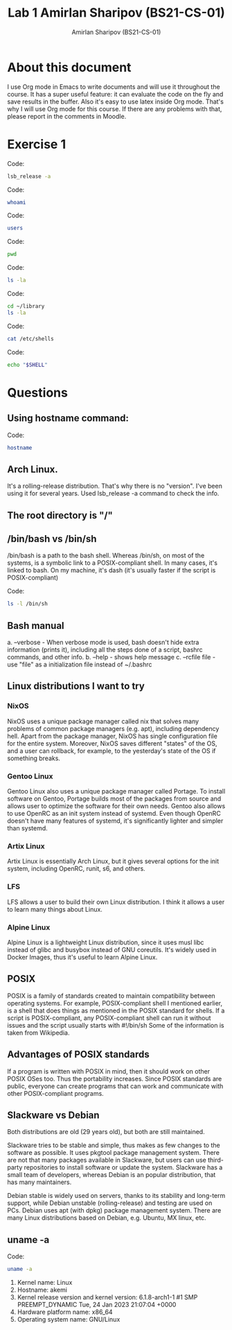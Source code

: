 #+title: Lab 1
#+title: Amirlan Sharipov (BS21-CS-01)
#+author: Amirlan Sharipov (BS21-CS-01)
#+PROPERTY: header-args :results verbatim :exports both
#+OPTIONS: ^:nil

* About this document
I use Org mode in Emacs to write documents and will use it throughout the course.
It has a super useful feature: it can evaluate the code on the fly and save results in the buffer.
Also it's easy to use latex inside Org mode. That's why I will use Org mode for this course.
If there are any problems with that, please report in the comments in Moodle.

* Exercise 1
Code:
#+begin_src bash
lsb_release -a
#+end_src

#+RESULTS:
: -e LSB Version:	n/a
: -e Distributor ID:	Arch
: -e Description:	Arch Linux
: -e Release:	rolling
: -e Codename:	n/a

Code:
#+begin_src bash
whoami
#+end_src

#+RESULTS:
: rinri

Code:
#+begin_src bash
users
#+end_src

#+RESULTS:
: rinri

Code:
#+begin_src bash
pwd
#+end_src

#+RESULTS:
: /home/rinri/edu/sna

Code:
#+begin_src bash
ls -la
#+end_src

#+RESULTS:
: total 224
: drwxr-xr-x  2 rinri users   4096 Feb  2 15:47 .
: drwxr-xr-x 25 rinri users   4096 Feb  2 14:13 ..
: -rw-r--r--  1 rinri users  19950 Feb  2 15:50 lab1.html
: -rw-r--r--  1 rinri users   6407 Feb  2 15:51 lab1.org
: -rw-r--r--  1 rinri users 190030 Feb  2 15:45 lab1.pdf

Code:
#+begin_src bash
cd ~/library
ls -la
#+end_src

#+RESULTS:
#+begin_example
total 17260
drwxr-xr-x   2 rinri users    4096 Jan  8 10:47 .
drwx--x---+ 74 rinri users    4096 Feb  2 16:07 ..
-rw-r--r--   1 rinri users 6556637 Jan  8 10:47 Andrew S. Tanenbaum - Modern Operating Systems.pdf
lrwxrwxrwx   1 rinri users      38 Aug  3  2022 cormen-algos.pdf -> /home/rinri/data/docs/cormen-algos.pdf
lrwxrwxrwx   1 rinri users      93 Aug  3  2022 genki -> /home/rinri/data/docs/Banno E., Ikeda Y., Ohno Y., Shinagawa Ch., Tokashiki K. - Genki - 2020
-rw-r--r--   1 rinri users  213363 Jan  8 10:47 ipfs-p2p-file-system.pdf
-rwxr-xr-x   1 rinri users      66 Aug  3  2022 library.sh
-rw-r--r--   1 rinri users 2658531 Jan  8 10:47 Stroustrup B. - A Tour of C++ - Second Edition - 2018.pdf
-rw-r--r--   1 rinri users 8220353 Jan  8 10:47 TRENCH_FREE_DIFFEQ_I.PDF
#+end_example

Code:
#+begin_src bash
cat /etc/shells
#+end_src

#+RESULTS:
: # Pathnames of valid login shells.
: # See shells(5) for details.
:
: /bin/sh
: /bin/bash
: /bin/zsh
: /usr/bin/zsh
: /usr/bin/git-shell
: /bin/dash

Code:
#+begin_src bash
echo "$SHELL"
#+end_src

#+RESULTS:
: /bin/zsh

* Questions
** Using hostname command:
Code:
#+begin_src bash
hostname
#+end_src

#+RESULTS:
: akemi

** Arch Linux.
It's a rolling-release distribution. That's why there is no "version". I've been using it for several years. Used lsb_release -a command to check the info.

** The root directory is "/"

** /bin/bash vs /bin/sh
/bin/bash is a path to the bash shell. Whereas /bin/sh, on most of the systems, is a symbolic link to a POSIX-compliant shell. In many cases, it's linked to bash. On my machine, it's dash (it's usually faster if the script is POSIX-compliant)

Code:
#+begin_src bash
ls -l /bin/sh
#+end_src

#+RESULTS:
: lrwxrwxrwx 1 root root 4 Jul  3  2022 /bin/sh -> dash

** Bash manual
a. --verbose - When verbose mode is used, bash doesn't hide extra information (prints it), including all the steps done of a script, bashrc commands, and other info.
b. --help - shows help message
c. --rcfile file - use "file" as a initialization file instead of ~/.bashrc
** Linux distributions I want to try
*** NixOS
NixOS uses a unique package manager called nix that solves many problems of common package managers (e.g. apt), including dependency hell.
Apart from the package manager, NixOS has single configuration file for the entire system.
Moreover, NixOS saves different "states" of the OS, and a user can rollback, for example, to the yesterday's state of the OS if something breaks.
*** Gentoo Linux
Gentoo Linux also uses a unique package manager called Portage.
To install software on Gentoo, Portage builds most of the packages from source and allows user to optimize the software for their own needs.
Gentoo also allows to use OpenRC as an init system instead of systemd. Even though OpenRC doesn't have many features of systemd, it's significantly lighter and simpler than systemd.
*** Artix Linux
Artix Linux is essentially Arch Linux, but it gives several options for the init system, including OpenRC, runit, s6, and others.
*** LFS
LFS allows a user to build their own Linux distribution. I think it allows a user to learn many things about Linux.
*** Alpine Linux
Alpine Linux is a lightweight Linux distribution, since it uses musl libc instead of glibc and busybox instead of GNU coreutils. It's widely used in Docker Images, thus it's useful to learn Alpine Linux.
** POSIX
POSIX is a family of standards created to maintain compatibility between operating systems.
For example, POSIX-compliant shell I mentioned earlier, is a shell that does things as mentioned in the POSIX standard for shells.
If a script is POSIX-compliant, any POSIX-compliant shell can run it without issues and the script usually starts with #!/bin/sh
Some of the information is taken from Wikipedia.
** Advantages of POSIX standards
If a program is written with POSIX in mind, then it should work on other POSIX OSes too. Thus the portability increases.
Since POSIX standards are public, everyone can create programs that can work and communicate with other POSIX-compliant programs.
** Slackware vs Debian
Both distributions are old (29 years old), but both are still maintained.

Slackware tries to be stable and simple, thus makes as few changes to the software as possible. It uses pkgtool package management system.
There are not that many packages available in Slackware, but users can use third-party repositories to install software or update the system.
Slackware has a small team of developers, whereas Debian is an popular distribution, that has many maintainers.

Debian stable is widely used on servers, thanks to its stability and long-term support, while Debian unstable (rolling-release) and testing are used on PCs.
Debian uses apt (with dpkg) package management system. There are many Linux distributions based on Debian, e.g. Ubuntu, MX linux, etc.
** uname -a
Code:
#+begin_src bash
uname -a
#+end_src

#+RESULTS:
: Linux akemi 6.1.8-arch1-1 #1 SMP PREEMPT_DYNAMIC Tue, 24 Jan 2023 21:07:04 +0000 x86_64 GNU/Linux

1. Kernel name:
   Linux
2. Hostname:
   akemi
3. Kernel release version and kernel version:
   6.1.8-arch1-1 #1 SMP PREEMPT_DYNAMIC Tue, 24 Jan 2023 21:07:04 +0000
4. Hardware platform name:
   x86_64
5. Operating system name:
   GNU/Linux
